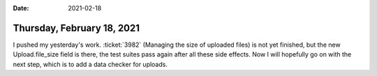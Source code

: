 :date: 2021-02-18

===========================
Thursday, February 18, 2021
===========================

I pushed my yesterday's work.  :ticket:`3982` (Managing the size of uploaded
files) is not yet finished, but the new Upload.file_size field is there, the
test suites pass again after all these side effects. Now I will hopefully go on
with the next step, which is to add a data checker for uploads.
